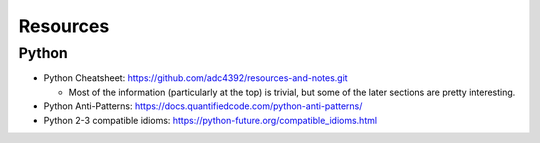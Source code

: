 Resources
=========

Python
-----------

- Python Cheatsheet: https://github.com/adc4392/resources-and-notes.git
  
  - Most of the information (particularly at the top) is trivial, but some of the later sections are pretty interesting.

- Python Anti-Patterns: https://docs.quantifiedcode.com/python-anti-patterns/
- Python 2-3 compatible idioms: https://python-future.org/compatible_idioms.html

